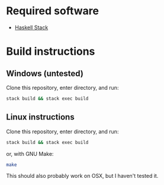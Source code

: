 * Required software
  - [[https://docs.haskellstack.org/en/stable/README/][Haskell Stack]]

* Build instructions
** Windows (untested)

   Clone this repository, enter directory, and run:

   #+BEGIN_SRC bash
     stack build && stack exec build
   #+END_SRC

** Linux instructions

   Clone this repository, enter directory, and run:

   #+BEGIN_SRC bash
     stack build && stack exec build
   #+END_SRC

   or, with GNU Make:

   #+BEGIN_SRC bash
     make
   #+END_SRC

   This should also probably work on OSX, but I haven't tested it.
